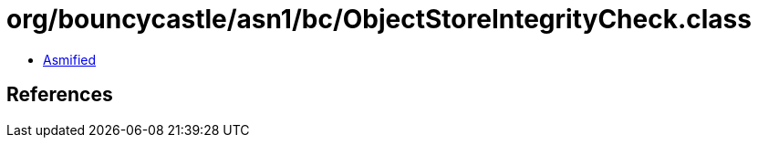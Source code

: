 = org/bouncycastle/asn1/bc/ObjectStoreIntegrityCheck.class

 - link:ObjectStoreIntegrityCheck-asmified.java[Asmified]

== References

